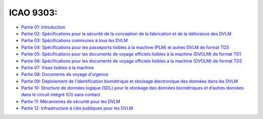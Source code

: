 ICAO 9303:
~~~~~~~~~~

-  `Partie 01:
   Introduction <https://www.icao.int/publications/Documents/9303_p1_cons_fr.pdf>`__
-  `Partie 02: Spécifications pour la sécurité de la conception de la
   fabrication et de la délivrance des
   DVLM <https://www.icao.int/publications/Documents/9303_p2_cons_fr.pdf>`__
-  `Partie 03: Spécifications communes à tous les
   DVLM <https://www.icao.int/publications/Documents/9303_p3_cons_fr.pdf>`__
-  `Partie 04: Spécifications pour les passeports lisibles à la machine
   (PLM) et autres DVLM de format
   TD3 <https://www.icao.int/publications/Documents/9303_p4_cons_fr.pdf>`__
-  `Partie 05: Spécifications pour les documents de voyage officiels
   lisibles à la machine (DVOLM) de format
   TD1 <https://www.icao.int/publications/Documents/9303_p5_cons_fr.pdf>`__
-  `Partie 06: Spécifications pour les documents de voyage officiels
   lisibles à la machine (DVOLM) de format
   TD2 <https://www.icao.int/publications/Documents/9303_p6_cons_fr.pdf>`__
-  `Partie 07: Visas lisibles à la
   machine <https://www.icao.int/publications/Documents/9303_p7_cons_fr.pdf>`__
-  `Partie 08: Documents de voyage
   d’urgence <https://www.icao.int/publications/Documents/9303_p8_cons_fr.pdf>`__
-  `Partie 09: Déploiement de l’identification biométrique et stockage
   électronique des données dans les
   DVLM <https://www.icao.int/publications/Documents/9303_p9_cons_fr.pdf>`__
-  `Partie 10: Structure de données logique (SDL) pour le stockage des
   données biométriques et d’autres données dans le circuit intégré (CI)
   sans
   contact <https://www.icao.int/publications/Documents/9303_p10_cons_fr.pdf>`__
-  `Partie 11: Mécanismes de sécurité pour les
   DVLM <https://www.icao.int/publications/Documents/9303_p11_cons_fr.pdf>`__
-  `Partie 12: Infrastructure à clés publiques pour les
   DVLM <https://www.icao.int/publications/Documents/9303_p11_cons_fr.pdf>`__
